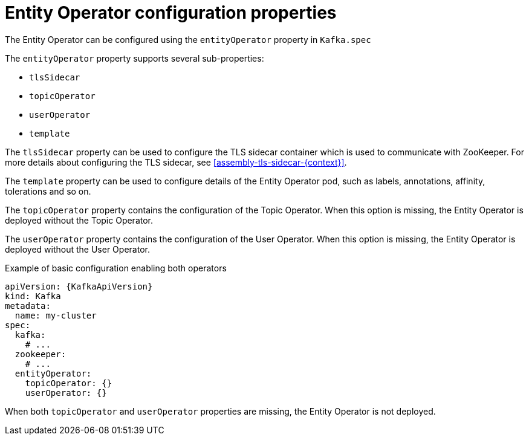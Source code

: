 // Module included in the following assemblies:
//
// assembly-kafka-entity-operator.adoc

[id='ref-kafka-entity-operator-{context}']
= Entity Operator configuration properties

The Entity Operator can be configured using the `entityOperator` property in `Kafka.spec`

The `entityOperator` property supports several sub-properties:

* `tlsSidecar`
* `topicOperator`
* `userOperator`
* `template`

The `tlsSidecar` property can be used to configure the TLS sidecar container which is used to communicate with ZooKeeper.
For more details about configuring the TLS sidecar, see xref:assembly-tls-sidecar-{context}[].

The `template` property can be used to configure details of the Entity Operator pod, such as labels, annotations, affinity, tolerations and so on.

The `topicOperator` property contains the configuration of the Topic Operator.
When this option is missing, the Entity Operator is deployed without the Topic Operator.

The `userOperator` property contains the configuration of the User Operator.
When this option is missing, the Entity Operator is deployed without the User Operator.

.Example of basic configuration enabling both operators
[source,yaml,subs=attributes+]
----
apiVersion: {KafkaApiVersion}
kind: Kafka
metadata:
  name: my-cluster
spec:
  kafka:
    # ...
  zookeeper:
    # ...
  entityOperator:
    topicOperator: {}
    userOperator: {}
----

When both `topicOperator` and `userOperator` properties are missing, the Entity Operator is not deployed.
